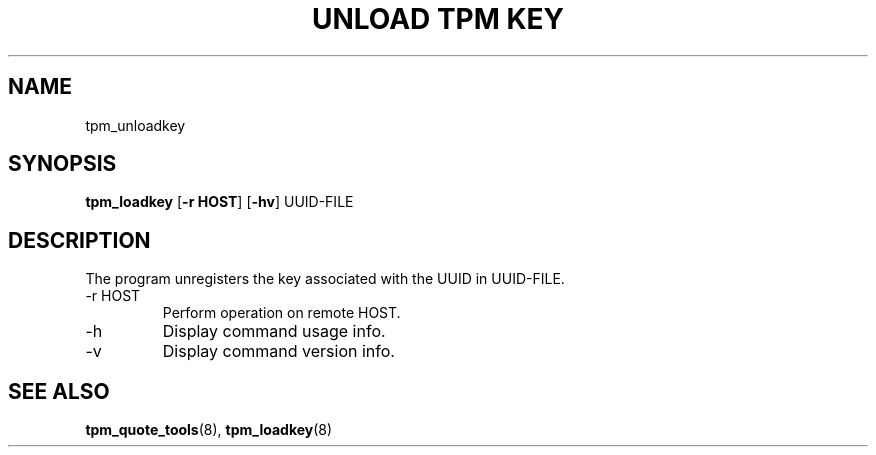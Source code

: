.TH "UNLOAD TPM KEY" 8 "Oct 2010" "" ""
.SH NAME
tpm_unloadkey
.SH SYNOPSIS
.B tpm_loadkey
.RB [ \-r\ HOST ]
.RB [ \-hv ]
.RI UUID-FILE
.br
.SH DESCRIPTION
.PP
The program unregisters the key associated with the UUID in
.RI UUID-FILE.
.TP
.RB \-r\ HOST
Perform operation on remote
.RB HOST.
.TP
.RB \-h
Display command usage info.
.TP
.RB \-v
Display command version info.
.SH "SEE ALSO"
.BR tpm_quote_tools "(8),"
.BR tpm_loadkey "(8)"
